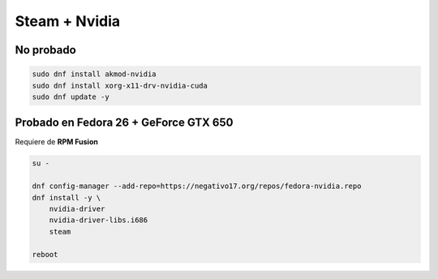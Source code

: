 .. _reference-linux-fedora-centos-steam_nvidia_fedora:

##############
Steam + Nvidia
##############

No probado
**********

.. code-block:: bash

    sudo dnf install akmod-nvidia
    sudo dnf install xorg-x11-drv-nvidia-cuda
    sudo dnf update -y

Probado en **Fedora 26 + GeForce GTX 650**
*******************************************

Requiere de **RPM Fusion**

.. code-block:: bash

    su -

    dnf config-manager --add-repo=https://negativo17.org/repos/fedora-nvidia.repo
    dnf install -y \
        nvidia-driver
        nvidia-driver-libs.i686
        steam

    reboot
